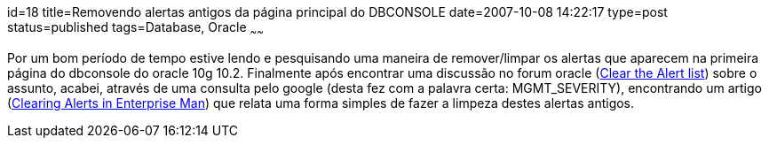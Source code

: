 id=18
title=Removendo alertas antigos da página principal do DBCONSOLE
date=2007-10-08 14:22:17
type=post
status=published
tags=Database, Oracle
~~~~~~

Por um bom período de tempo estive lendo e pesquisando uma maneira de 
remover/limpar os alertas que aparecem na primeira página do dbconsole do 
oracle 10g 10.2.  
Finalmente após encontrar uma discussão no forum oracle (http://forums.oracle.com/forums/thread.jspa?threadID=389167&#038;tstart=0[Clear the Alert list]) 
sobre o assunto, acabei, através de uma consulta pelo google (desta fez com a 
palavra certa: MGMT_SEVERITY), encontrando um artigo (http://www.dbasupport.com/oracle/ora10g/clearing_alerts.shtml[Clearing Alerts in Enterprise Man]) 
que relata uma forma simples de fazer a limpeza destes alertas antigos.
